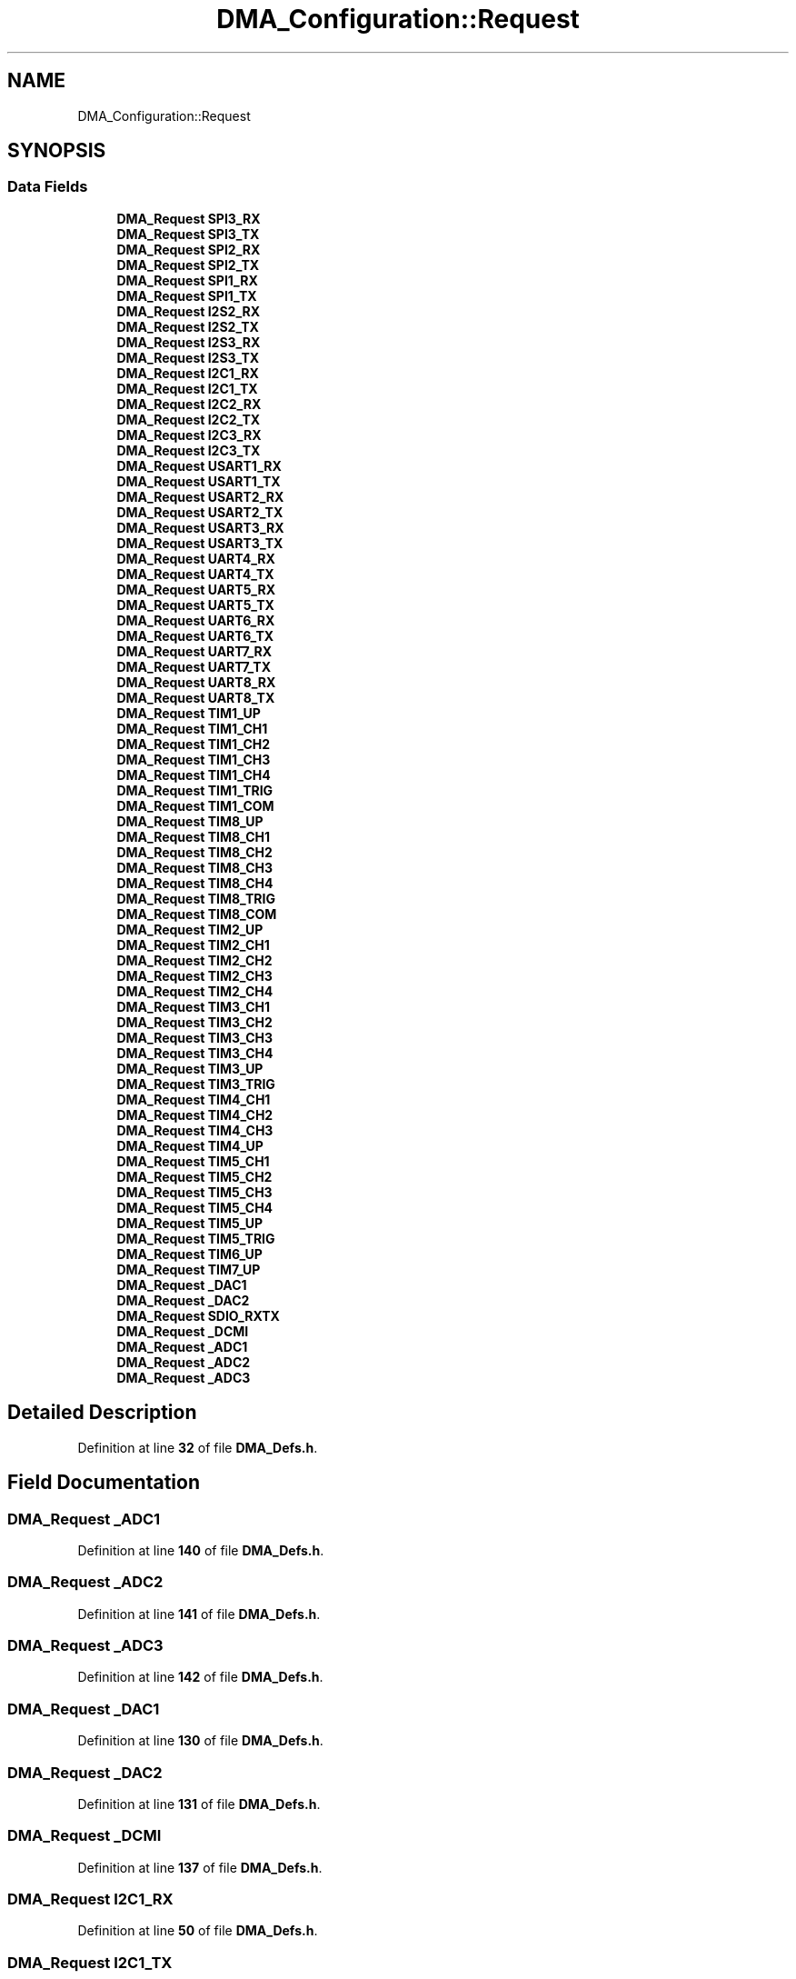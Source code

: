 .TH "DMA_Configuration::Request" 3 "Version JSTDRVF4" "Joystick Driver" \" -*- nroff -*-
.ad l
.nh
.SH NAME
DMA_Configuration::Request
.SH SYNOPSIS
.br
.PP
.SS "Data Fields"

.in +1c
.ti -1c
.RI "\fBDMA_Request\fP \fBSPI3_RX\fP"
.br
.ti -1c
.RI "\fBDMA_Request\fP \fBSPI3_TX\fP"
.br
.ti -1c
.RI "\fBDMA_Request\fP \fBSPI2_RX\fP"
.br
.ti -1c
.RI "\fBDMA_Request\fP \fBSPI2_TX\fP"
.br
.ti -1c
.RI "\fBDMA_Request\fP \fBSPI1_RX\fP"
.br
.ti -1c
.RI "\fBDMA_Request\fP \fBSPI1_TX\fP"
.br
.ti -1c
.RI "\fBDMA_Request\fP \fBI2S2_RX\fP"
.br
.ti -1c
.RI "\fBDMA_Request\fP \fBI2S2_TX\fP"
.br
.ti -1c
.RI "\fBDMA_Request\fP \fBI2S3_RX\fP"
.br
.ti -1c
.RI "\fBDMA_Request\fP \fBI2S3_TX\fP"
.br
.ti -1c
.RI "\fBDMA_Request\fP \fBI2C1_RX\fP"
.br
.ti -1c
.RI "\fBDMA_Request\fP \fBI2C1_TX\fP"
.br
.ti -1c
.RI "\fBDMA_Request\fP \fBI2C2_RX\fP"
.br
.ti -1c
.RI "\fBDMA_Request\fP \fBI2C2_TX\fP"
.br
.ti -1c
.RI "\fBDMA_Request\fP \fBI2C3_RX\fP"
.br
.ti -1c
.RI "\fBDMA_Request\fP \fBI2C3_TX\fP"
.br
.ti -1c
.RI "\fBDMA_Request\fP \fBUSART1_RX\fP"
.br
.ti -1c
.RI "\fBDMA_Request\fP \fBUSART1_TX\fP"
.br
.ti -1c
.RI "\fBDMA_Request\fP \fBUSART2_RX\fP"
.br
.ti -1c
.RI "\fBDMA_Request\fP \fBUSART2_TX\fP"
.br
.ti -1c
.RI "\fBDMA_Request\fP \fBUSART3_RX\fP"
.br
.ti -1c
.RI "\fBDMA_Request\fP \fBUSART3_TX\fP"
.br
.ti -1c
.RI "\fBDMA_Request\fP \fBUART4_RX\fP"
.br
.ti -1c
.RI "\fBDMA_Request\fP \fBUART4_TX\fP"
.br
.ti -1c
.RI "\fBDMA_Request\fP \fBUART5_RX\fP"
.br
.ti -1c
.RI "\fBDMA_Request\fP \fBUART5_TX\fP"
.br
.ti -1c
.RI "\fBDMA_Request\fP \fBUART6_RX\fP"
.br
.ti -1c
.RI "\fBDMA_Request\fP \fBUART6_TX\fP"
.br
.ti -1c
.RI "\fBDMA_Request\fP \fBUART7_RX\fP"
.br
.ti -1c
.RI "\fBDMA_Request\fP \fBUART7_TX\fP"
.br
.ti -1c
.RI "\fBDMA_Request\fP \fBUART8_RX\fP"
.br
.ti -1c
.RI "\fBDMA_Request\fP \fBUART8_TX\fP"
.br
.ti -1c
.RI "\fBDMA_Request\fP \fBTIM1_UP\fP"
.br
.ti -1c
.RI "\fBDMA_Request\fP \fBTIM1_CH1\fP"
.br
.ti -1c
.RI "\fBDMA_Request\fP \fBTIM1_CH2\fP"
.br
.ti -1c
.RI "\fBDMA_Request\fP \fBTIM1_CH3\fP"
.br
.ti -1c
.RI "\fBDMA_Request\fP \fBTIM1_CH4\fP"
.br
.ti -1c
.RI "\fBDMA_Request\fP \fBTIM1_TRIG\fP"
.br
.ti -1c
.RI "\fBDMA_Request\fP \fBTIM1_COM\fP"
.br
.ti -1c
.RI "\fBDMA_Request\fP \fBTIM8_UP\fP"
.br
.ti -1c
.RI "\fBDMA_Request\fP \fBTIM8_CH1\fP"
.br
.ti -1c
.RI "\fBDMA_Request\fP \fBTIM8_CH2\fP"
.br
.ti -1c
.RI "\fBDMA_Request\fP \fBTIM8_CH3\fP"
.br
.ti -1c
.RI "\fBDMA_Request\fP \fBTIM8_CH4\fP"
.br
.ti -1c
.RI "\fBDMA_Request\fP \fBTIM8_TRIG\fP"
.br
.ti -1c
.RI "\fBDMA_Request\fP \fBTIM8_COM\fP"
.br
.ti -1c
.RI "\fBDMA_Request\fP \fBTIM2_UP\fP"
.br
.ti -1c
.RI "\fBDMA_Request\fP \fBTIM2_CH1\fP"
.br
.ti -1c
.RI "\fBDMA_Request\fP \fBTIM2_CH2\fP"
.br
.ti -1c
.RI "\fBDMA_Request\fP \fBTIM2_CH3\fP"
.br
.ti -1c
.RI "\fBDMA_Request\fP \fBTIM2_CH4\fP"
.br
.ti -1c
.RI "\fBDMA_Request\fP \fBTIM3_CH1\fP"
.br
.ti -1c
.RI "\fBDMA_Request\fP \fBTIM3_CH2\fP"
.br
.ti -1c
.RI "\fBDMA_Request\fP \fBTIM3_CH3\fP"
.br
.ti -1c
.RI "\fBDMA_Request\fP \fBTIM3_CH4\fP"
.br
.ti -1c
.RI "\fBDMA_Request\fP \fBTIM3_UP\fP"
.br
.ti -1c
.RI "\fBDMA_Request\fP \fBTIM3_TRIG\fP"
.br
.ti -1c
.RI "\fBDMA_Request\fP \fBTIM4_CH1\fP"
.br
.ti -1c
.RI "\fBDMA_Request\fP \fBTIM4_CH2\fP"
.br
.ti -1c
.RI "\fBDMA_Request\fP \fBTIM4_CH3\fP"
.br
.ti -1c
.RI "\fBDMA_Request\fP \fBTIM4_UP\fP"
.br
.ti -1c
.RI "\fBDMA_Request\fP \fBTIM5_CH1\fP"
.br
.ti -1c
.RI "\fBDMA_Request\fP \fBTIM5_CH2\fP"
.br
.ti -1c
.RI "\fBDMA_Request\fP \fBTIM5_CH3\fP"
.br
.ti -1c
.RI "\fBDMA_Request\fP \fBTIM5_CH4\fP"
.br
.ti -1c
.RI "\fBDMA_Request\fP \fBTIM5_UP\fP"
.br
.ti -1c
.RI "\fBDMA_Request\fP \fBTIM5_TRIG\fP"
.br
.ti -1c
.RI "\fBDMA_Request\fP \fBTIM6_UP\fP"
.br
.ti -1c
.RI "\fBDMA_Request\fP \fBTIM7_UP\fP"
.br
.ti -1c
.RI "\fBDMA_Request\fP \fB_DAC1\fP"
.br
.ti -1c
.RI "\fBDMA_Request\fP \fB_DAC2\fP"
.br
.ti -1c
.RI "\fBDMA_Request\fP \fBSDIO_RXTX\fP"
.br
.ti -1c
.RI "\fBDMA_Request\fP \fB_DCMI\fP"
.br
.ti -1c
.RI "\fBDMA_Request\fP \fB_ADC1\fP"
.br
.ti -1c
.RI "\fBDMA_Request\fP \fB_ADC2\fP"
.br
.ti -1c
.RI "\fBDMA_Request\fP \fB_ADC3\fP"
.br
.in -1c
.SH "Detailed Description"
.PP 
Definition at line \fB32\fP of file \fBDMA_Defs\&.h\fP\&.
.SH "Field Documentation"
.PP 
.SS "\fBDMA_Request\fP _ADC1"

.PP
Definition at line \fB140\fP of file \fBDMA_Defs\&.h\fP\&.
.SS "\fBDMA_Request\fP _ADC2"

.PP
Definition at line \fB141\fP of file \fBDMA_Defs\&.h\fP\&.
.SS "\fBDMA_Request\fP _ADC3"

.PP
Definition at line \fB142\fP of file \fBDMA_Defs\&.h\fP\&.
.SS "\fBDMA_Request\fP _DAC1"

.PP
Definition at line \fB130\fP of file \fBDMA_Defs\&.h\fP\&.
.SS "\fBDMA_Request\fP _DAC2"

.PP
Definition at line \fB131\fP of file \fBDMA_Defs\&.h\fP\&.
.SS "\fBDMA_Request\fP _DCMI"

.PP
Definition at line \fB137\fP of file \fBDMA_Defs\&.h\fP\&.
.SS "\fBDMA_Request\fP I2C1_RX"

.PP
Definition at line \fB50\fP of file \fBDMA_Defs\&.h\fP\&.
.SS "\fBDMA_Request\fP I2C1_TX"

.PP
Definition at line \fB51\fP of file \fBDMA_Defs\&.h\fP\&.
.SS "\fBDMA_Request\fP I2C2_RX"

.PP
Definition at line \fB52\fP of file \fBDMA_Defs\&.h\fP\&.
.SS "\fBDMA_Request\fP I2C2_TX"

.PP
Definition at line \fB53\fP of file \fBDMA_Defs\&.h\fP\&.
.SS "\fBDMA_Request\fP I2C3_RX"

.PP
Definition at line \fB54\fP of file \fBDMA_Defs\&.h\fP\&.
.SS "\fBDMA_Request\fP I2C3_TX"

.PP
Definition at line \fB55\fP of file \fBDMA_Defs\&.h\fP\&.
.SS "\fBDMA_Request\fP I2S2_RX"

.PP
Definition at line \fB44\fP of file \fBDMA_Defs\&.h\fP\&.
.SS "\fBDMA_Request\fP I2S2_TX"

.PP
Definition at line \fB45\fP of file \fBDMA_Defs\&.h\fP\&.
.SS "\fBDMA_Request\fP I2S3_RX"

.PP
Definition at line \fB46\fP of file \fBDMA_Defs\&.h\fP\&.
.SS "\fBDMA_Request\fP I2S3_TX"

.PP
Definition at line \fB47\fP of file \fBDMA_Defs\&.h\fP\&.
.SS "\fBDMA_Request\fP SDIO_RXTX"

.PP
Definition at line \fB134\fP of file \fBDMA_Defs\&.h\fP\&.
.SS "\fBDMA_Request\fP SPI1_RX"

.PP
Definition at line \fB40\fP of file \fBDMA_Defs\&.h\fP\&.
.SS "\fBDMA_Request\fP SPI1_TX"

.PP
Definition at line \fB41\fP of file \fBDMA_Defs\&.h\fP\&.
.SS "\fBDMA_Request\fP SPI2_RX"

.PP
Definition at line \fB37\fP of file \fBDMA_Defs\&.h\fP\&.
.SS "\fBDMA_Request\fP SPI2_TX"

.PP
Definition at line \fB38\fP of file \fBDMA_Defs\&.h\fP\&.
.SS "\fBDMA_Request\fP SPI3_RX"

.PP
Definition at line \fB34\fP of file \fBDMA_Defs\&.h\fP\&.
.SS "\fBDMA_Request\fP SPI3_TX"

.PP
Definition at line \fB35\fP of file \fBDMA_Defs\&.h\fP\&.
.SS "\fBDMA_Request\fP TIM1_CH1"

.PP
Definition at line \fB78\fP of file \fBDMA_Defs\&.h\fP\&.
.SS "\fBDMA_Request\fP TIM1_CH2"

.PP
Definition at line \fB79\fP of file \fBDMA_Defs\&.h\fP\&.
.SS "\fBDMA_Request\fP TIM1_CH3"

.PP
Definition at line \fB80\fP of file \fBDMA_Defs\&.h\fP\&.
.SS "\fBDMA_Request\fP TIM1_CH4"

.PP
Definition at line \fB81\fP of file \fBDMA_Defs\&.h\fP\&.
.SS "\fBDMA_Request\fP TIM1_COM"

.PP
Definition at line \fB83\fP of file \fBDMA_Defs\&.h\fP\&.
.SS "\fBDMA_Request\fP TIM1_TRIG"

.PP
Definition at line \fB82\fP of file \fBDMA_Defs\&.h\fP\&.
.SS "\fBDMA_Request\fP TIM1_UP"

.PP
Definition at line \fB77\fP of file \fBDMA_Defs\&.h\fP\&.
.SS "\fBDMA_Request\fP TIM2_CH1"

.PP
Definition at line \fB96\fP of file \fBDMA_Defs\&.h\fP\&.
.SS "\fBDMA_Request\fP TIM2_CH2"

.PP
Definition at line \fB97\fP of file \fBDMA_Defs\&.h\fP\&.
.SS "\fBDMA_Request\fP TIM2_CH3"

.PP
Definition at line \fB98\fP of file \fBDMA_Defs\&.h\fP\&.
.SS "\fBDMA_Request\fP TIM2_CH4"

.PP
Definition at line \fB99\fP of file \fBDMA_Defs\&.h\fP\&.
.SS "\fBDMA_Request\fP TIM2_UP"

.PP
Definition at line \fB95\fP of file \fBDMA_Defs\&.h\fP\&.
.SS "\fBDMA_Request\fP TIM3_CH1"

.PP
Definition at line \fB102\fP of file \fBDMA_Defs\&.h\fP\&.
.SS "\fBDMA_Request\fP TIM3_CH2"

.PP
Definition at line \fB103\fP of file \fBDMA_Defs\&.h\fP\&.
.SS "\fBDMA_Request\fP TIM3_CH3"

.PP
Definition at line \fB104\fP of file \fBDMA_Defs\&.h\fP\&.
.SS "\fBDMA_Request\fP TIM3_CH4"

.PP
Definition at line \fB105\fP of file \fBDMA_Defs\&.h\fP\&.
.SS "\fBDMA_Request\fP TIM3_TRIG"

.PP
Definition at line \fB107\fP of file \fBDMA_Defs\&.h\fP\&.
.SS "\fBDMA_Request\fP TIM3_UP"

.PP
Definition at line \fB106\fP of file \fBDMA_Defs\&.h\fP\&.
.SS "\fBDMA_Request\fP TIM4_CH1"

.PP
Definition at line \fB110\fP of file \fBDMA_Defs\&.h\fP\&.
.SS "\fBDMA_Request\fP TIM4_CH2"

.PP
Definition at line \fB111\fP of file \fBDMA_Defs\&.h\fP\&.
.SS "\fBDMA_Request\fP TIM4_CH3"

.PP
Definition at line \fB112\fP of file \fBDMA_Defs\&.h\fP\&.
.SS "\fBDMA_Request\fP TIM4_UP"

.PP
Definition at line \fB113\fP of file \fBDMA_Defs\&.h\fP\&.
.SS "\fBDMA_Request\fP TIM5_CH1"

.PP
Definition at line \fB116\fP of file \fBDMA_Defs\&.h\fP\&.
.SS "\fBDMA_Request\fP TIM5_CH2"

.PP
Definition at line \fB117\fP of file \fBDMA_Defs\&.h\fP\&.
.SS "\fBDMA_Request\fP TIM5_CH3"

.PP
Definition at line \fB118\fP of file \fBDMA_Defs\&.h\fP\&.
.SS "\fBDMA_Request\fP TIM5_CH4"

.PP
Definition at line \fB119\fP of file \fBDMA_Defs\&.h\fP\&.
.SS "\fBDMA_Request\fP TIM5_TRIG"

.PP
Definition at line \fB121\fP of file \fBDMA_Defs\&.h\fP\&.
.SS "\fBDMA_Request\fP TIM5_UP"

.PP
Definition at line \fB120\fP of file \fBDMA_Defs\&.h\fP\&.
.SS "\fBDMA_Request\fP TIM6_UP"

.PP
Definition at line \fB123\fP of file \fBDMA_Defs\&.h\fP\&.
.SS "\fBDMA_Request\fP TIM7_UP"

.PP
Definition at line \fB125\fP of file \fBDMA_Defs\&.h\fP\&.
.SS "\fBDMA_Request\fP TIM8_CH1"

.PP
Definition at line \fB87\fP of file \fBDMA_Defs\&.h\fP\&.
.SS "\fBDMA_Request\fP TIM8_CH2"

.PP
Definition at line \fB88\fP of file \fBDMA_Defs\&.h\fP\&.
.SS "\fBDMA_Request\fP TIM8_CH3"

.PP
Definition at line \fB89\fP of file \fBDMA_Defs\&.h\fP\&.
.SS "\fBDMA_Request\fP TIM8_CH4"

.PP
Definition at line \fB90\fP of file \fBDMA_Defs\&.h\fP\&.
.SS "\fBDMA_Request\fP TIM8_COM"

.PP
Definition at line \fB92\fP of file \fBDMA_Defs\&.h\fP\&.
.SS "\fBDMA_Request\fP TIM8_TRIG"

.PP
Definition at line \fB91\fP of file \fBDMA_Defs\&.h\fP\&.
.SS "\fBDMA_Request\fP TIM8_UP"

.PP
Definition at line \fB86\fP of file \fBDMA_Defs\&.h\fP\&.
.SS "\fBDMA_Request\fP UART4_RX"

.PP
Definition at line \fB64\fP of file \fBDMA_Defs\&.h\fP\&.
.SS "\fBDMA_Request\fP UART4_TX"

.PP
Definition at line \fB65\fP of file \fBDMA_Defs\&.h\fP\&.
.SS "\fBDMA_Request\fP UART5_RX"

.PP
Definition at line \fB66\fP of file \fBDMA_Defs\&.h\fP\&.
.SS "\fBDMA_Request\fP UART5_TX"

.PP
Definition at line \fB67\fP of file \fBDMA_Defs\&.h\fP\&.
.SS "\fBDMA_Request\fP UART6_RX"

.PP
Definition at line \fB68\fP of file \fBDMA_Defs\&.h\fP\&.
.SS "\fBDMA_Request\fP UART6_TX"

.PP
Definition at line \fB69\fP of file \fBDMA_Defs\&.h\fP\&.
.SS "\fBDMA_Request\fP UART7_RX"

.PP
Definition at line \fB70\fP of file \fBDMA_Defs\&.h\fP\&.
.SS "\fBDMA_Request\fP UART7_TX"

.PP
Definition at line \fB71\fP of file \fBDMA_Defs\&.h\fP\&.
.SS "\fBDMA_Request\fP UART8_RX"

.PP
Definition at line \fB72\fP of file \fBDMA_Defs\&.h\fP\&.
.SS "\fBDMA_Request\fP UART8_TX"

.PP
Definition at line \fB73\fP of file \fBDMA_Defs\&.h\fP\&.
.SS "\fBDMA_Request\fP USART1_RX"

.PP
Definition at line \fB58\fP of file \fBDMA_Defs\&.h\fP\&.
.SS "\fBDMA_Request\fP USART1_TX"

.PP
Definition at line \fB59\fP of file \fBDMA_Defs\&.h\fP\&.
.SS "\fBDMA_Request\fP USART2_RX"

.PP
Definition at line \fB60\fP of file \fBDMA_Defs\&.h\fP\&.
.SS "\fBDMA_Request\fP USART2_TX"

.PP
Definition at line \fB61\fP of file \fBDMA_Defs\&.h\fP\&.
.SS "\fBDMA_Request\fP USART3_RX"

.PP
Definition at line \fB62\fP of file \fBDMA_Defs\&.h\fP\&.
.SS "\fBDMA_Request\fP USART3_TX"

.PP
Definition at line \fB63\fP of file \fBDMA_Defs\&.h\fP\&.

.SH "Author"
.PP 
Generated automatically by Doxygen for Joystick Driver from the source code\&.
